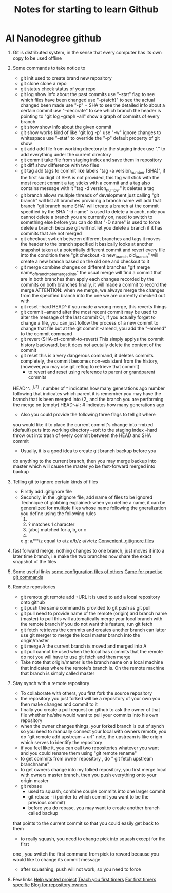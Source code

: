 #+TITLE: Notes for starting to learn Github


* AI Nanodegree github
 1) Git is distributed system, in the sense that every computer has its own
    copy to be used offline
 2) Some commands to take notice to
    - git init 
      used to create brand new repository
    - git clone 
      clone a repo 
    - git status 
      check status of your repo
    - git log 
      show info about the past commits
      use "--stat" flag to see which files have been changed
      use "--p(atch)" to see the actual changed been made
      use "-p" + SHA to see the detailed info about a certain commit
      use "--decorate" to see which branch the header is pointing to
      "git log --graph --all" show a graph of commits of every branch
    - git show
      show info about the given commit
    - git show 
      works kind of like "git log -p"
      use "-w" ignore changes to whitespace
      use "--stat" to override  the "-p" default property of git show
    - git add
      add file from working directory to the staging index
      use "." to add everything under the current directory 
    - git commit 
      take file from staging index and save them in repository
    - git diff 
      show difference with two files
    - git tag
      add tags to commit like labels
      "tag -a version_number (SHA)", if the first six digit of SHA is not 
      provided, this tag will stick with the most recent commit 
      a tag sticks with a commit and a tag also contains message with it
      "tag -d version_number" it deletes a tag
    - git branch
      allows multiple threads of development
      just calling "git branch" will list all branches 
      providing a branch name will add that branch
      "git branch name SHA" will create a branch at the commit specified 
      by the SHA
      "-d name" is used to delete a branch,
      note you cannot delete a branch you are currently on, need 
      to switch to something else before you can do that
      "-D name" is used to force delete a branch because git will not let 
      you delete a branch if it has commits that are not merged 
    - git checkout
      swtich between different branches and tags
      it moves the header to the branch specified
      it basically looks at another snapshot taken at a potentially 
      different commit and revert every file into the condition there
      "git checkout -b new_branch old_branch" will create a new branch 
      based on the old one and checkout to it 
    - git merge
      combine changes on different branches
      "git merge name_of_branch_tobe_merged_into"
      the usual merge will find a commit that are in both branches
      then apply each changes recorded by the commits on both branches
      finally, it will made a commit to record the merge
      ATTENTION: when we merge, we always merge the changes from the 
      specified branch into the one we are currently checked out with
    - git reset --hard HEAD^
      if you made a wrong merge, this reverts things
    - git commit --amend
      alter the most recent commit
      may be used to alter the message of the last commit
      Or, if you actually forget to change a file, you can just follow
      the process of a new commit to change that file but at the 
      git commit --amend, you add the "--amend" to the commit command
    - git revert (SHA-of-commit-to-revert)
      This simply applys the commit history backward, but it does not acutally
      delete the content of the commit 
    - git reset
      this is a very dangerous command, it deletes commits completely, 
      the commit becomes non-exisistent from the history, (however,you may use
      git reflog to retrieve that commit)
      * to revert and reset using reference to parent or grandparent commits
	HEAD^^...^(,2) : number of ^ indicates how many generations ago
	                  number following that indicates which parent it is
	                 remember you may have the branch that is been merged into (2_
	                 and the branch you are performing the merge  on (empty)
	HEAD~# : # indicates how many generations ago
      * Also you could provide the following three flags to tell git where
	you would like it to place the current commit's change into 
	--mixed (default) puts into working directory
	--soft to the staging index 
	--hard throw out into trash of every commit between the HEAD and SHA commit
      * Usually, it is a good idea to create git branch backup before you 
	do anything to the current branch, then you may merge backup into master
	which will cause the master yo be fast-forward merged into backup

	
 1) Telling git to ignore certain kinds of files
    - Firstly add .gitignore file 
    - Secondly, in the .gitignore file, add name of files to be ignored 
      Technique of globbing explained:
      when you define a name, it can be generalized for multiple files 
      whose name following the gneralization you define using the 
      following rules
      1) * matches 0 or more chars
      2) ? matches 1 character
      3) [abc] matched for a, b, or c
      4) ** matches nested directories ,
	 e.g: a/**/z equal to 
	     a/z
	     a/b/z
	     a/v/c/z 
	 [[https://www.gitignore.io/][Convenient .gitignore files]]
 2) fast forward merge, nothing changes to one branch, just moves it into
    a later time branch, i.e make the two branches now share the exact snapshot
    of the files
 3) Some useful links 
    [[https://dotfiles.github.io/][some configuration files of others]]
    [[https://github.com/jlord/git-it-electron][Game for practise git commands]]
 4) Remote repositories 
    - git remote
      git remote add +URL 
      it is used to add a local repository onto github
    - git push
      the same command is provided to git push as git pull
    - git pull
      need to provide name of the remote (origin)  and branch name 
      (master) to pull
      this will automatically merge your local branch with the remote branch
      if you do not want this feature, run git fetch
    - git fetch
      retrieves the commits and creates another branch
      can latter use git merger to merge the local master branch into the origin/master
    - git merge A
      the current branch is moved and merged into A
    - git pull cannot be used when the local has commits that the remote do not
      you will have to use git fetch and then merge
    - Take note that origin/master is the branch name on a local machine that 
      indicates where the remote's branch is. On the remote machine that branch
      is simply called master
 5) Stay synch with a remote repository
    - To collaborate with others, you first fork the source repository
    - the repository you just forked will be a repository of your own
      you then make changes and commit to it
    - finally you create a pull request on github to ask the owner of that file 
      whether he/she would want to pull your commits into his own repository
    - when the owner changes things, your forked branch is out of synch
      so you need to manually connect your local with owners remote,
      you do "git remote add upstream + url" note, the upstream is like origin 
      which serves to identify the repository
    - if you feel like it, you can call two repositories whatever you want
      and you could rename them using "git remote rename"
    - to get commits from owner repository , do " git fetch upstream branchname"
    - to get owners change into my folked repository, you first merge local with 
      owners master branch, then you push everything onto your origin master
    - git rebase
      * used to squash, combine couple commits into one larger commit
      * git rebase -i (pointer to which commit you want to be the previous commit)
      * before you do rebase, you may want to create another branch called backup
	that points to the current commit so that you could easily get back to them
      * to really squash, you need to change pick into squash except for the first 
	one , you switch the first command from pick to reword because you would 
	like to change its commit message
      * after squashing, push will not work, so you need to force
 6) Few links 
    [[https://up-for-grabs.net/#/][Help wanted project]]
    [[https://www.firsttimersonly.com/][Teach you first timers]]
    [[https://github.com/search?utf8%3D%25E2%259C%2593&q%3Dlabel%253Afirst-timers-only%2Bis%253Aopen&type%3DIssues&ref%3Dsearchresults][For first timers specific]]
    [[https://blog.kentcdodds.com/first-timers-only-78281ea47455][Blog for repository owners]]


